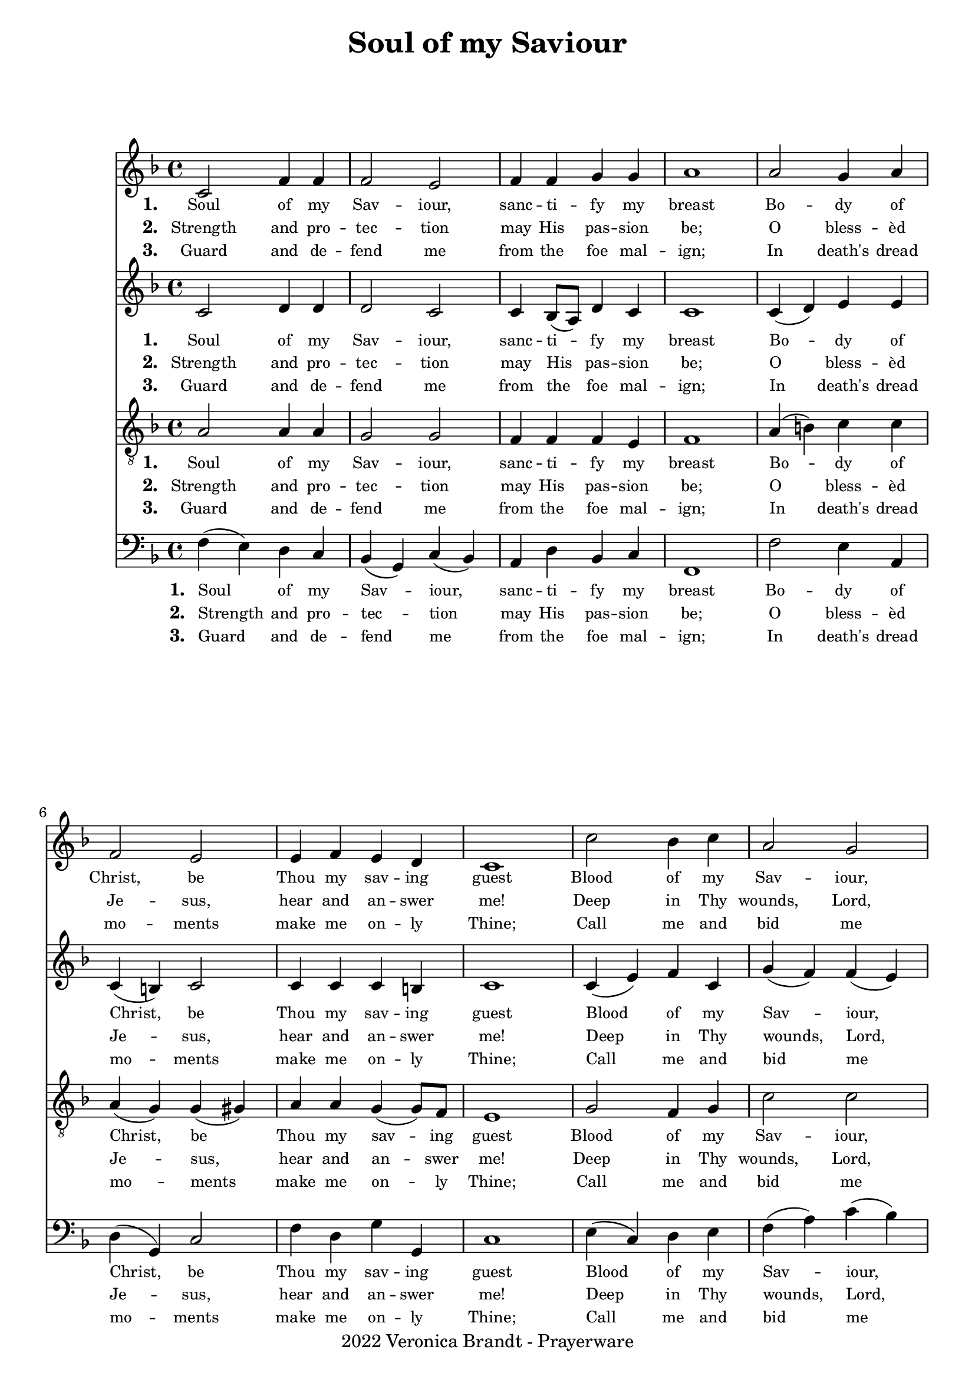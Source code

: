% ŵ (UTF-8 test character: double-u circumflex)
% “ = 0147 (left formatted quote)
% ” = 0148 (right formatted quote)
% — = 0151 (dash)
% – = 0150 (shorter dash)
% © = 0169 (copyright symbol)
% ® = 0174 (registered copyright symbol)
% ⌜ = u231C
% ⌝ = u231D

\version "2.10.33"
#(ly:set-option 'point-and-click #f)

\paper
{
    %indent = 0.0
    %line-width = 185 \mm
    %between-system-space = 0.1 \mm
    %between-system-padding = #1
    %ragged-bottom = ##t
    %top-margin = 0.1 \mm
    %bottom-margin = 0.1 \mm
    %foot-separation = 0.1 \mm
    %head-separation = 0.1 \mm
    %before-title-space = 0.1 \mm
    %between-title-space = 0.1 \mm
    %after-title-space = 0.1 \mm
    %paper-height = 32 \cm
    %print-page-number = ##t
    %print-first-page-number = ##t
    %ragged-last-bottom
    %horizontal-shift
    %system-count
    %left-margin
    %paper-width
    %printallheaders
    %systemSeparatorMarkup
}

\header
{
    %dedication = ""
    title = "Soul of my Saviour"
    %subtitle = ""
    %subsubtitle = ""
    % poet = \markup{ \italic Text: }
    % composer = \markup{ \italic Music: }
    %meter = ""
    %opus = ""
    %arranger = ""
    %instrument = ""
    %piece = \markup{\null \null \null \null \null \null \null \null \null \null \null \null \null \italic Slowly \null \null \null \null \null \note #"4" #1.0 = 70-100}
    %breakbefore
    copyright = "2022 Veronica Brandt - Prayerware"
    tagline = ""
}


global =
{
    %\override Staff.TimeSignature #'style = #'()
    \time 4/4
    \key aes \major
    \override Rest #'direction = #'0
    \override MultiMeasureRest #'staff-position = #0
}

sopWords = \lyricmode
{
    \override Score . LyricText #'font-size = #-1
    \override Score . LyricHyphen #'minimum-distance = #1
    \override Score . LyricSpace #'minimum-distance = #0.8
    % \override Score . LyricText #'font-name = #"Gentium"
    % \override Score . LyricText #'self-alignment-X = #-1
    \set stanza = "1. "
    %\set vocalName = "Men/Women/Unison/SATB"
      Soul of my Sav -- iour, sanc -- ti -- fy my breast
      Bo -- dy of Christ, be Thou my sav -- ing guest
      Blood of my Sav -- iour, bathe me in Thy tide
      Wash me with wa -- ter flow -- ing from Thy side.

}
sopWordsTwo = \lyricmode
{
    \set stanza = "2. "
    Strength and pro -- tec -- tion may His pas -- sion be;
    O bless -- èd Je -- sus, hear and an -- swer me!
    Deep in Thy wounds, Lord, hide and shel -- ter me;
    So shall I ne -- ver, ne -- ver part from Thee. 
}
sopWordsThree = \lyricmode
{
    \set stanza = "3. "
    Guard and de -- fend me from the foe mal -- ign;
   In death's dread mo -- ments make me on -- ly Thine;
   Call me and bid me come to Thee on high,
   When I may praise Thee with Thy saints for aye.
}
sopWordsFour = \lyricmode
{
    \set stanza = "4. "
}
sopWordsFive = \lyricmode
{
    \set stanza = "5. "
}
sopWordsSix = \lyricmode
{
    \set stanza = "6. "
}
sopWordsSeven = \lyricmode
{
    \set stanza = "7. "
}
altoWords = \lyricmode
{
    \set stanza = "1. "
      Soul of my Sav -- iour, sanc -- ti -- fy my breast
      Bo -- dy of Christ, be Thou my sav -- ing guest
      Blood of my Sav -- iour, bathe me in Thy tide
      Wash me with wa -- ter flow -- ing from Thy side.


}
tenorWords = \lyricmode
{
    \set stanza = "1. "
      Soul of my Sav -- iour, sanc -- ti -- fy my breast
      Bo -- dy of Christ, be Thou my sav -- ing guest
      Blood of my Sav -- iour, bathe me in Thy tide
      Wash me with wa -- ter flow -- ing from Thy side.

}
bassWords = \lyricmode
{
    \set stanza = "1. "
      Soul of my Sav -- iour, sanc -- ti -- fy my breast
      Bo -- dy of Christ, be Thou my sav -- ing guest
      Blood of my Sav -- iour, bathe me in Thy tide
      Wash me with wa -- ter flow -- ing from Thy side.

}

\score
{
    \transpose aes f
    <<
	\new Staff
	<<
	    %\set Score.midiInstrument = "Orchestral Strings"
	    %\set Score.midiInstrument = "Choir Aahs"
	    \new Voice = "sopranos"
	    \relative c' {
		\global
		%\override Score.MetronomeMark #'transparent = ##t
		\override Score.MetronomeMark #'stencil = ##f
		\tempo 4 = 120
        ees2 aes4 aes aes2 g aes4 aes bes bes c1
        c2 bes4 c aes2 g g4 aes g f ees1
        ees'2 des4 ees c2 bes ees4 ees des ees c1
        bes4( des) c bes aes2 des c4 c bes bes aes1
		\bar "|."
	    }
	    \new Lyrics = sopranos { s1 }
	    \new Lyrics = sopranosTwo { s1 }
	    \new Lyrics = sopranosThree { s1 }
	>>


	\new Staff
	<<
	    \clef treble
	    \new Voice = "altos"
	    \relative c' {
		\global
         ees2 f4 f f2 ees ees4 des8( c) f4 ees ees1
         ees4( f) g g ees( d) ees2 ees4 ees ees d ees1
         ees4( g) aes ees bes'( aes) aes( g) g a bes8( aes) g4 aes1
         g2 g4 g g( f) f2 e4 f f ees8( des) c1
	    }

	    %\new Lyrics = sopranos { s1 }
	    %\new Lyrics = sopranosTwo { s1 }
	    %\new Lyrics = sopranosThree { s1 }
	    %\new Lyrics = sopranosFour { s1 }
	    %\new Lyrics = sopranosFive { s1 }
	    %\new Lyrics = sopranosSix { s1 }
	    %\new Lyrics = sopranosSeven { s1 }
	    \new Lyrics = altos { s1 }
	    \new Lyrics = altosTwo { s1 }
	    \new Lyrics = altosThree { s1 }
	    %\new Lyrics = tenors { s1 }
	    %\new Lyrics = basses { s1 }
	>>


	\new Staff
	<<
	    \clef "treble_8"
	    \new Voice = "tenors"
	    \relative c' {
		\global
           c2 c4 c bes2 bes aes4 aes aes g aes1
           c4( d) ees ees c( bes) bes( b) c c bes( bes8) aes8 g1
           bes2 aes4 bes ees2 ees ees4 c bes bes aes2( c)
           des4( f) ees des c2 bes4( aes) g aes aes g aes1
	    }
	\context Lyrics = tenors \lyricsto tenors \tenorWords
	\context Lyrics = tenorsTwo \lyricsto tenors \sopWordsTwo
	\context Lyrics = tenorsThree \lyricsto tenors \sopWordsThree
	>>


	\new Staff
	<<
	    \clef bass
	
	    \new Voice = "basses"
	    \relative c' {
		\global
          aes4( g) f ees des( bes) ees( des) c f des ees aes,1
          aes'2 g4 c, f( bes,) ees2 aes4 f bes bes, ees1
          g4( ees) f g aes( c) ees( des) c f, bes ees, aes1
          ees2 ees4 ees f2 bes, c4 f des ees aes,1
	    }
	>>
	\context Lyrics = sopranos \lyricsto sopranos \sopWords
	\context Lyrics = sopranosTwo \lyricsto sopranos \sopWordsTwo
	\context Lyrics = sopranosThree \lyricsto sopranos \sopWordsThree
	%\context Lyrics = sopranosFour \lyricsto sopranos \sopWordsFour
	%\context Lyrics = sopranosFive \lyricsto sopranos \sopWordsFive
	%\context Lyrics = sopranosSix \lyricsto sopranos \sopWordsSix
	%\context Lyrics = sopranosSeven \lyricsto sopranos \sopWordsSeven
	\context Lyrics = altos \lyricsto altos \altoWords
	\context Lyrics = altosTwo \lyricsto altos \sopWordsTwo
	\context Lyrics = altosThree \lyricsto altos \sopWordsThree
	\context Lyrics = basses \lyricsto basses \bassWords
	\context Lyrics = bassesTwo \lyricsto basses \sopWordsTwo
	\context Lyrics = bassesThree \lyricsto basses \sopWordsThree
	>>
	
    \midi { }
    \layout
    {	
	\context
	{
	    \Lyrics
	    \override VerticalAxisGroup #'minimum-Y-extent = #'(0 . 0)
	}
    }
}

\markup
{
    \column
    {
	\line{\italic Text: Attrib Pope John XXII (1240-1334)}
        \line{\italic Translation: Anon}
	\line{\italic Music: W J Maher, S.J. (1823-77)}
	%\line{\italic Arrangement: }
	%\line{\italic {Words and Music:} }
	%\line{\italic {Tune Name:} }
	%\line{\italic {Poetic Meter:} }
	\line{\italic Source: Westminster Hymnal, 1912, no. 74 }
        \line{\italic {Original Key:} A flat}
    }
}
